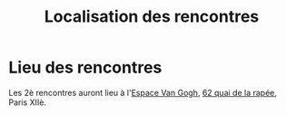 #+STARTUP: showall
#+OPTIONS: toc:nil
#+title: Localisation des rencontres

* Lieu des rencontres

Les 2è rencontres auront lieu à l'[[https://espace-van-gogh.com][Espace Van Gogh]], [[https://www.openstreetmap.org/?mlat=48.84337&mlon=2.37081#map=19/48.84337/2.37081][62 quai de la rapée]],
Paris XIIè.
